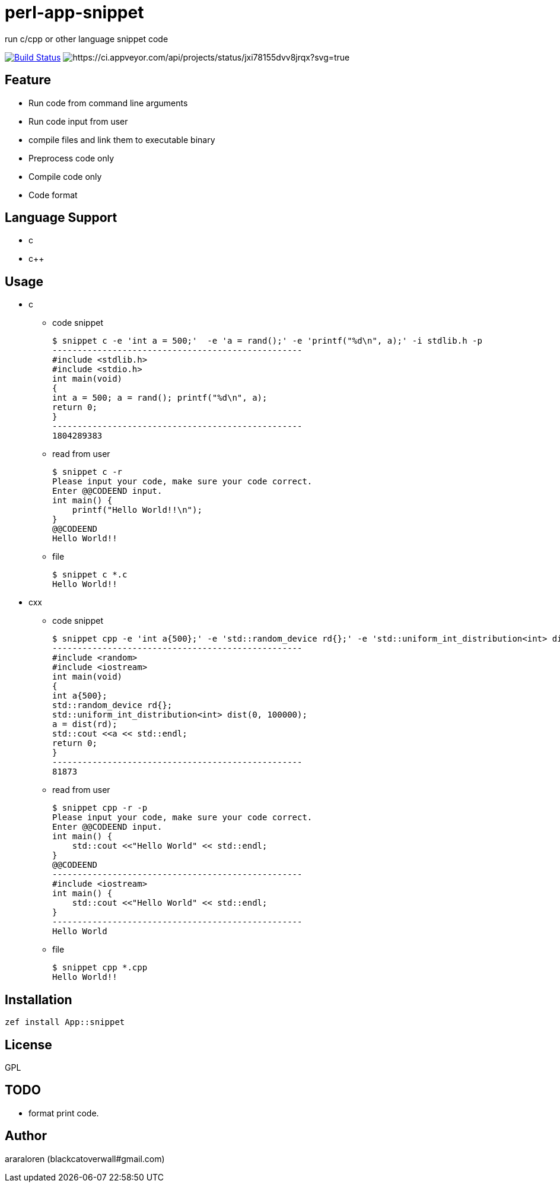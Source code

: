 = perl-app-snippet

run c/cpp or other language snippet code


image:https://travis-ci.org/araraloren/perl6-app-snippet.svg?branch=master["Build Status", link="https://travis-ci.org/araraloren/perl6-app-snippet"]
image:https://ci.appveyor.com/api/projects/status/jxi78155dvv8jrqx/branch/master?svg=true["https://ci.appveyor.com/api/projects/status/jxi78155dvv8jrqx?svg=true"]

== Feature

* Run code from command line arguments
* Run code input from user
* compile files and link them to executable binary
* Preprocess code only
* Compile code only
* Code format

== Language Support

* c
* c++

== Usage

- c

* code snippet

    $ snippet c -e 'int a = 500;'  -e 'a = rand();' -e 'printf("%d\n", a);' -i stdlib.h -p
    --------------------------------------------------
    #include <stdlib.h>
    #include <stdio.h>
    int main(void)
    {
    int a = 500; a = rand(); printf("%d\n", a);
    return 0;
    }
    --------------------------------------------------
    1804289383

* read from user

    $ snippet c -r
    Please input your code, make sure your code correct.
    Enter @@CODEEND input.
    int main() {
        printf("Hello World!!\n");
    }
    @@CODEEND
    Hello World!!
    
* file

    $ snippet c *.c
    Hello World!!

- cxx

* code snippet

    $ snippet cpp -e 'int a{500};' -e 'std::random_device rd{};' -e 'std::uniform_int_distribution<int> dist(0, 100000);' -e 'a = dist(rd);' -e 'std::cout <<a << std::endl;' -p -i random
    --------------------------------------------------
    #include <random>
    #include <iostream>
    int main(void)
    {
    int a{500};
    std::random_device rd{};
    std::uniform_int_distribution<int> dist(0, 100000);
    a = dist(rd);
    std::cout <<a << std::endl;
    return 0;
    }
    --------------------------------------------------
    81873

* read from user

    $ snippet cpp -r -p
    Please input your code, make sure your code correct.
    Enter @@CODEEND input.
    int main() {
        std::cout <<"Hello World" << std::endl;
    }
    @@CODEEND
    --------------------------------------------------
    #include <iostream>
    int main() {
        std::cout <<"Hello World" << std::endl;
    }
    --------------------------------------------------
    Hello World

* file

    $ snippet cpp *.cpp
    Hello World!!

== Installation

`zef install App::snippet`

== License

GPL

== TODO

- format print code.

== Author

araraloren (blackcatoverwall#gmail.com)
